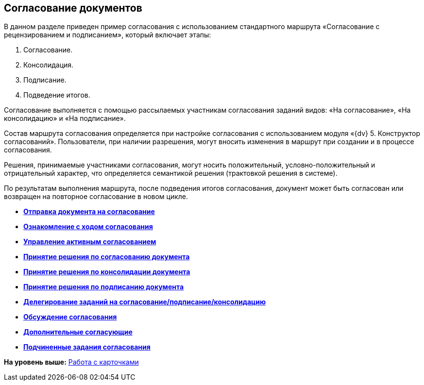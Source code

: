 
== Согласование документов

В данном разделе приведен пример согласования с использованием стандартного маршрута «Согласование с рецензированием и подписанием», который включает этапы:

. Согласование.
. Консолидация.
. Подписание.
. Подведение итогов.

Согласование выполняется с помощью рассылаемых участникам согласования заданий видов: «На согласование», «На консолидацию» и «На подписание».

Состав маршрута согласования определяется при настройке согласования с использованием модуля «{dv} 5. Конструктор согласований». Пользователи, при наличии разрешения, могут вносить изменения в маршрут при создании и в процессе согласования.

Решения, принимаемые участниками согласования, могут носить положительный, условно-положительный и отрицательный характер, что определяется семантикой решения (трактовкой решения в системе).

По результатам выполнения маршрута, после подведения итогов согласования, документ может быть согласован или возвращен на повторное согласование в новом цикле.

* *xref:dcard_approval_send.adoc[Отправка документа на согласование]* +
* *xref:dcard_approval_view_process.adoc[Ознакомление с ходом согласования]* +
* *xref:dcard_approval_start_and_control.adoc[Управление активным согласованием]* +
* *xref:tcardApprovalPerformerGet.adoc[Принятие решения по согласованию документа]* +
* *xref:tcardApprovalConsolidatorGet.adoc[Принятие решения по консолидации документа]* +
* *xref:tcardApprovalSignificantGet.adoc[Принятие решения по подписанию документа]* +
* *xref:tcardApprovalDelegation.adoc[Делегирование заданий на согласование/подписание/консолидацию]* +
* *xref:ApprovDiscussion.adoc[Обсуждение согласования]* +
* *xref:AdditionalApprovers.adoc[Дополнительные согласующие]* +
* *xref:ccardSubtasks.adoc[Подчиненные задания согласования]* +

*На уровень выше:* xref:WorkWithCards.adoc[Работа с карточками]
